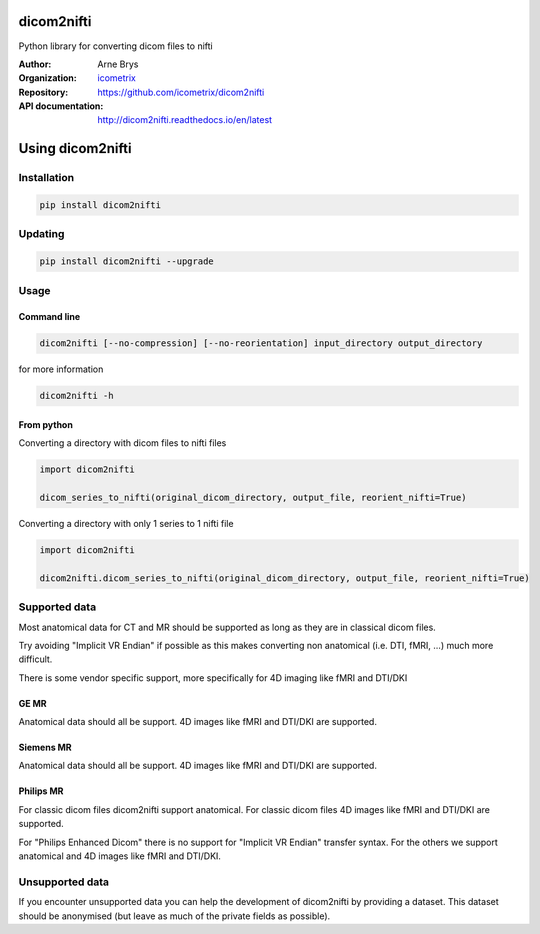 =============
 dicom2nifti
=============

Python library for converting dicom files to nifti

:Author: Arne Brys
:Organization: `icometrix <https://www.icometrix.com>`_
:Repository: https://github.com/icometrix/dicom2nifti
:API documentation: http://dicom2nifti.readthedocs.io/en/latest

=====================
 Using dicom2nifti
=====================
---------------
 Installation
---------------
.. code-block:: bash

   pip install dicom2nifti

---------------
 Updating
---------------
.. code-block:: bash

   pip install dicom2nifti --upgrade

---------------
 Usage
---------------
Command line
^^^^^^^^^^^^^
.. code-block:: bash

   dicom2nifti [--no-compression] [--no-reorientation] input_directory output_directory

for more information

.. code-block:: bash

   dicom2nifti -h

From python
^^^^^^^^^^^^

Converting a directory with dicom files to nifti files

.. code-block:: python

   import dicom2nifti

   dicom_series_to_nifti(original_dicom_directory, output_file, reorient_nifti=True)

Converting a directory with only 1 series to 1 nifti file

.. code-block:: python

   import dicom2nifti

   dicom2nifti.dicom_series_to_nifti(original_dicom_directory, output_file, reorient_nifti=True)

----------------
 Supported data
----------------
Most anatomical data for CT and MR should be supported as long as they are in classical dicom files.

Try avoiding "Implicit VR Endian" if possible as this makes converting non anatomical (i.e. DTI, fMRI, ...) much more difficult.

There is some vendor specific support, more specifically for 4D imaging like fMRI and DTI/DKI

GE MR
^^^^^^
Anatomical data should all be support.
4D images like fMRI and DTI/DKI are supported.

Siemens MR
^^^^^^^^^^^
Anatomical data should all be support.
4D images like fMRI and DTI/DKI are supported.

Philips MR
^^^^^^^^^^^
For classic dicom files dicom2nifti support anatomical.
For classic dicom files 4D images like fMRI and DTI/DKI are supported.

For "Philips Enhanced Dicom" there is no support for "Implicit VR Endian" transfer syntax.
For the others we support anatomical and 4D images like fMRI and DTI/DKI.

------------------
 Unsupported data
------------------
If you encounter unsupported data you can help the development of dicom2nifti by providing a dataset. This dataset should be anonymised (but leave as much of the private fields as possible).


